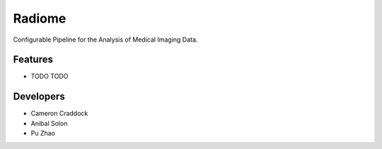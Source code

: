 =======
Radiome
=======

.. image:: https://travis-ci.org/radiome-lab/radiome.svg?branch=master
    :target: https://travis-ci.org/radiome-lab/radiome

.. image:: https://codecov.io/gh/radiome-lab/radiome/branch/master/graph/badge.svg
    :target: https://codecov.io/gh/radiome-lab/radiome

.. image:: https://api.codacy.com/project/badge/Grade/33dfe544134944fa82bb724f0c3d59b5
    :target: https://www.codacy.com/gh/radiome-lab/radiome

.. image:: https://pyup.io/repos/github/radiome-lab/radiome/shield.svg
    :target: https://pyup.io/repos/github/radiome-lab/radiome/

Configurable Pipeline for the Analysis of Medical Imaging Data.


Features
--------

* TODO
  TODO

Developers
----------
* Cameron Craddock
* Anibal Solon
* Pu Zhao
